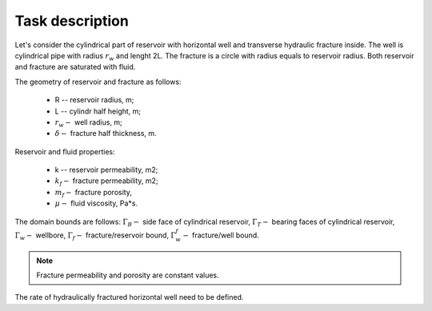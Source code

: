 Task description
=====

Let's consider the cylindrical part of reservoir with horizontal well and transverse hydraulic fracture inside. 
The well is cylindrical pipe with radius :math:`r_w` and lenght 2L. The fracture is a circle with radius equals to 
reservoir radius. Both reservoir and fracture are saturated with fluid.

.. image:: images/domain.svg
    :width: 100%

The geometry of reservoir and fracture as follows:

    - R -- reservoir radius, m;
    - L -- cylindr half height, m;
    - :math:`r_w -` well radius, m;
    - :math:`\delta -` fracture half thickness, m.

Reservoir and fluid properties:

    - k -- reservoir permeability, m2;
    - :math:`k_f -` fracture permeability, m2;
    - :math:`m_f -` fracture porosity,
    - :math:`\mu -` fluid viscosity, Pa*s. 

The domain bounds are follows: 
:math:`\Gamma_B -` side face of cylindrical reservoir, 
:math:`\Gamma_T -` bearing faces of cylindrical reservoir,
:math:`\Gamma_w -` wellbore, 
:math:`\Gamma_f -` fracture/reservoir bound,
:math:`\Gamma_w^f -` fracture/well bound.

.. note::
    Fracture permeability and porosity are constant values.

The rate of hydraulically fractured horizontal well need to be defined.